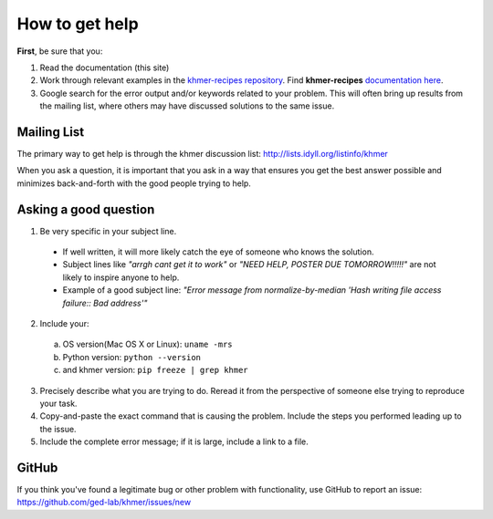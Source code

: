 .. vim: set filetype=rst

===============
How to get help
===============

**First**, be sure that you:

#. Read the documentation (this site)

#. Work through relevant examples in the `khmer-recipes repository <https://github.com/ged-lab/khmer-recipes>`__. Find **khmer-recipes** `documentation here <http://khmer-recipes.readthedocs.org/en/latest/#>`__.

#. Google search for the error output and/or keywords related to your problem.  This will often bring up results from the mailing list, where others may have discussed solutions to the same issue.

.. raw:: html

    <form action="http://google.com/search" method="get">
    <input type="text" name="q" size="28" maxlength="255" value="" /> <input type="submit" value="Google Search" />
    <br/>
    <input type="checkbox" name="sitesearch" value="http://lists.idyll.org/pipermail/khmer" checked /> only search khmer discussion email archive<br/>
    </form>

Mailing List
------------

The primary way to get help is through the khmer discussion list:
http://lists.idyll.org/listinfo/khmer

When you ask a question, it is important that you ask in a way that ensures you get the best answer possible and minimizes back-and-forth with the good people trying to help.

Asking a good question
----------------------

#. Be very specific in your subject line.
  - If well written, it will more likely catch the eye of someone who knows the solution.
  - Subject lines like *"arrgh cant get it to work"* or *"NEED HELP, POSTER DUE TOMORROW!!!!!"* are not likely to inspire anyone to help.
  - Example of a good subject line: *"Error message from normalize-by-median 'Hash writing file access failure:: Bad address'"*

2. Include your:

 a. OS version(Mac OS X or Linux):  ``uname -mrs``

 b. Python version:  ``python --version``

 c. and khmer version:  ``pip freeze | grep khmer``

3. Precisely describe what you are trying to do.  Reread it from the perspective of someone else trying to reproduce your task.

#. Copy-and-paste the exact command that is causing the problem.  Include the steps you performed leading up to the issue.

#. Include the complete error message; if it is large, include a link to a file.

GitHub
------

If you think you've found a legitimate bug or other problem with
functionality, use GitHub to report an issue:
https://github.com/ged-lab/khmer/issues/new
